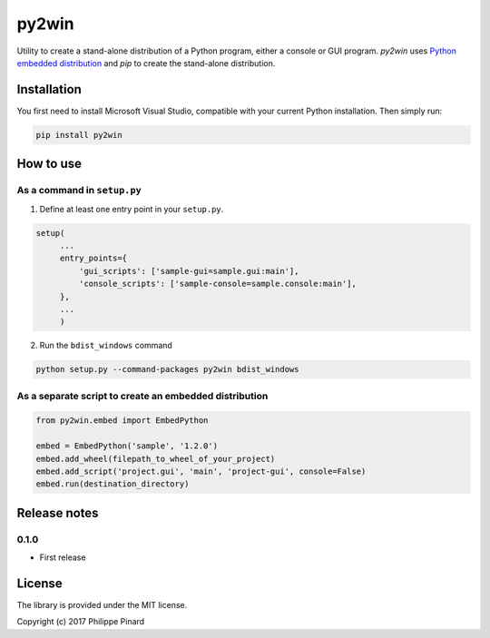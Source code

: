 ######
py2win
######

.. image:: https://ci.appveyor.com/api/projects/status/github/ppinard/py2win?svg=true
   :target: https://ci.appveyor.com/project/ppinard/py2win

Utility to create a stand-alone distribution of a Python program,
either a console or GUI program. 
*py2win* uses `Python embedded distribution <https://docs.python.org/3.6/using/windows.html#embedded-distribution>`_ 
and *pip* to create the stand-alone distribution.

Installation
============

You first need to install Microsoft Visual Studio, compatible with your current 
Python installation. Then simply run:

.. code:: 

   pip install py2win

How to use
==========

As a command in ``setup.py``
----------------------------

1. Define at least one entry point in your ``setup.py``.

.. code:: python

   setup(
        ...
        entry_points={
            'gui_scripts': ['sample-gui=sample.gui:main'],
            'console_scripts': ['sample-console=sample.console:main'],
        },
        ...
        )

2. Run the ``bdist_windows`` command

.. code:: 

   python setup.py --command-packages py2win bdist_windows

As a separate script to create an embedded distribution
-------------------------------------------------------

.. code:: python

   from py2win.embed import EmbedPython

   embed = EmbedPython('sample', '1.2.0')
   embed.add_wheel(filepath_to_wheel_of_your_project)
   embed.add_script('project.gui', 'main', 'project-gui', console=False)
   embed.run(destination_directory)

Release notes
=============

0.1.0
-----

* First release

License
=======

The library is provided under the MIT license.

Copyright (c) 2017 Philippe Pinard


